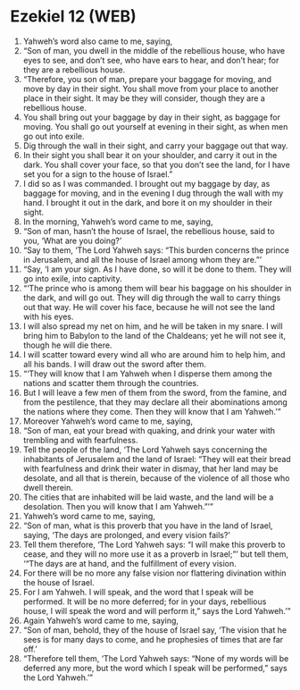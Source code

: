 * Ezekiel 12 (WEB)
:PROPERTIES:
:ID: WEB/26-EZE12
:END:

1. Yahweh’s word also came to me, saying,
2. “Son of man, you dwell in the middle of the rebellious house, who have eyes to see, and don’t see, who have ears to hear, and don’t hear; for they are a rebellious house.
3. “Therefore, you son of man, prepare your baggage for moving, and move by day in their sight. You shall move from your place to another place in their sight. It may be they will consider, though they are a rebellious house.
4. You shall bring out your baggage by day in their sight, as baggage for moving. You shall go out yourself at evening in their sight, as when men go out into exile.
5. Dig through the wall in their sight, and carry your baggage out that way.
6. In their sight you shall bear it on your shoulder, and carry it out in the dark. You shall cover your face, so that you don’t see the land, for I have set you for a sign to the house of Israel.”
7. I did so as I was commanded. I brought out my baggage by day, as baggage for moving, and in the evening I dug through the wall with my hand. I brought it out in the dark, and bore it on my shoulder in their sight.
8. In the morning, Yahweh’s word came to me, saying,
9. “Son of man, hasn’t the house of Israel, the rebellious house, said to you, ‘What are you doing?’
10. “Say to them, ‘The Lord Yahweh says: “This burden concerns the prince in Jerusalem, and all the house of Israel among whom they are.”’
11. “Say, ‘I am your sign. As I have done, so will it be done to them. They will go into exile, into captivity.
12. “‘The prince who is among them will bear his baggage on his shoulder in the dark, and will go out. They will dig through the wall to carry things out that way. He will cover his face, because he will not see the land with his eyes.
13. I will also spread my net on him, and he will be taken in my snare. I will bring him to Babylon to the land of the Chaldeans; yet he will not see it, though he will die there.
14. I will scatter toward every wind all who are around him to help him, and all his bands. I will draw out the sword after them.
15. “‘They will know that I am Yahweh when I disperse them among the nations and scatter them through the countries.
16. But I will leave a few men of them from the sword, from the famine, and from the pestilence, that they may declare all their abominations among the nations where they come. Then they will know that I am Yahweh.’”
17. Moreover Yahweh’s word came to me, saying,
18. “Son of man, eat your bread with quaking, and drink your water with trembling and with fearfulness.
19. Tell the people of the land, ‘The Lord Yahweh says concerning the inhabitants of Jerusalem and the land of Israel: “They will eat their bread with fearfulness and drink their water in dismay, that her land may be desolate, and all that is therein, because of the violence of all those who dwell therein.
20. The cities that are inhabited will be laid waste, and the land will be a desolation. Then you will know that I am Yahweh.”’”
21. Yahweh’s word came to me, saying,
22. “Son of man, what is this proverb that you have in the land of Israel, saying, ‘The days are prolonged, and every vision fails?’
23. Tell them therefore, ‘The Lord Yahweh says: “I will make this proverb to cease, and they will no more use it as a proverb in Israel;”’ but tell them, ‘“The days are at hand, and the fulfillment of every vision.
24. For there will be no more any false vision nor flattering divination within the house of Israel.
25. For I am Yahweh. I will speak, and the word that I speak will be performed. It will be no more deferred; for in your days, rebellious house, I will speak the word and will perform it,” says the Lord Yahweh.’”
26. Again Yahweh’s word came to me, saying,
27. “Son of man, behold, they of the house of Israel say, ‘The vision that he sees is for many days to come, and he prophesies of times that are far off.’
28. “Therefore tell them, ‘The Lord Yahweh says: “None of my words will be deferred any more, but the word which I speak will be performed,” says the Lord Yahweh.’”
